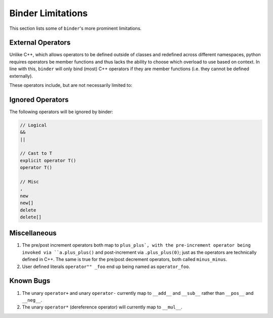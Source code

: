 Binder Limitations
##################

This section lists some of ``binder``'s more prominent limitations.

------------------
External Operators
------------------

Unlike C++, which allows operators to be defined outside of classes and redefined across different namespaces, python requires operators be member functions and thus lacks the ability to choose which overload to use based on context.
In line with this, ``binder`` will only bind (most) C++ operators if they are member functions (i.e. they cannot be defined externally).

These operators include, but are not necessarily limited to:

.. code-block:: console
    operator~ (__invert__)

    operator+ (__add__)
    operator- (__sub__)
    operator* (__mul__)
    operator/ (__div__)
    operator% (__mod__)

    operator& (__and__)
    operator| (__or__)
    operator^ (__xor__)
    operator<< (__lshift__)
    operator>> (__rshift__)

    operator+= (__iadd__)
    operator-= (__isub__)
    operator*= (__imul__)
    operator/= (__idiv__)
    operator%= (__imod__)

    operator&= (__iand__)
    operator|= (__ior__)
    operator^= (__ixor__)
    operator<<= (__ilshift__)
    operator>>= (__irshift__)

    operator() (__call__)
    operator== (__eq__)
    operator!= (__ne__)
    operator[] (__getitem__)
    operator= (assign)
    operator++ (plus_plus)
    operator-- (minus_minus)

-----------------
Ignored Operators
-----------------

The following operators will be ignored by binder:

.. code-block:: console

    // Logical
    &&
    ||

    // Cast to T
    explicit operator T()
    operator T()

    // Misc
    ,
    new
    new[]
    delete
    delete[]

-------------
Miscellaneous
-------------

1.   The pre/post increment operators both map to ``plus_plus`, with the pre-increment operator being invoked via ``a.plus_plus()`` and post-increment via ``.plus_plus(0)``; just as the operators are technically defined in C++. The same is true for the pre/post decrement operators, both called ``minus_minus``.

2.   User defined literals ``operator"" _foo`` end up being named as ``operator_foo``.

----------
Known Bugs
----------

1.   The unary ``operator+`` and unary ``operator-`` currently map to ``__add__`` and ``__sub__`` rather than ``__pos__`` and ``__neg__``.

2.   The unary ``operator*`` (dereference operator) will currently map to ``__mul__``.
